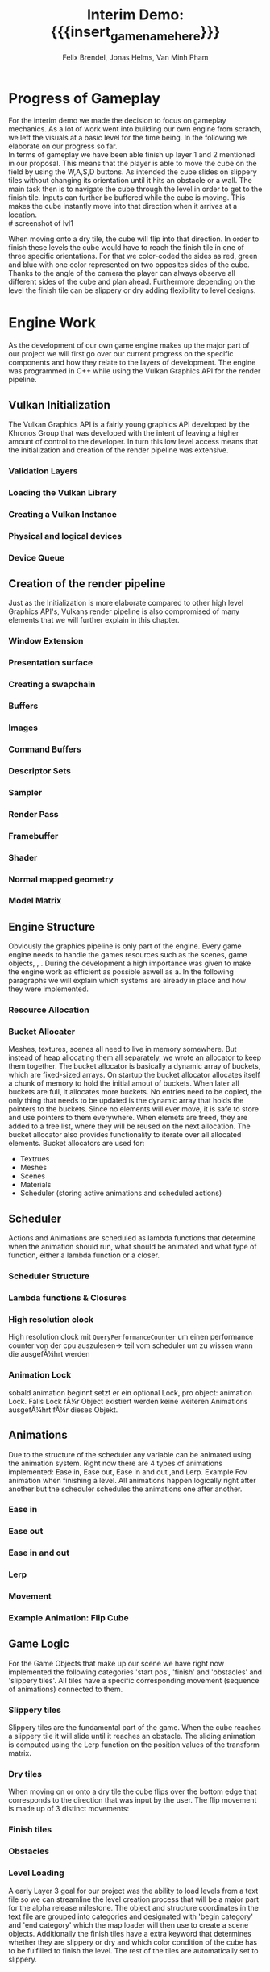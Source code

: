 * Progress of Gameplay
# mention layers of developement?
For the interim demo we made the decision to focus on gameplay mechanics. As a lot of work went into building 
our own engine from scratch, we left the visuals at a basic level for the time being. 
In the following we elaborate on our progress so far. \\

In terms of gameplay we have been able finish up layer 1 and 2 mentioned in our proposal. 
This means that the player is able to move the cube on the field by using the W,A,S,D buttons.
As intended the cube slides on slippery tiles without changing its orientation until it hits an obstacle or a 
wall. The main task then is to navigate the cube through the level in order to get to the finish tile.
Inputs can further be buffered while the cube is moving. This makes the cube instantly move into
that direction when it arrives at a location.\\
# screenshot of lvl1
#+caption: Sample Level 1 including the movable cube, the red finish tile and brown obstacle tiles
#+name: Fig:Lvl1
#+attr_latex: :options [htbp] :width 0.6\textwidth
#+begin_figure 
#+begin_center
#+name: Fig:Level1
 [[../images/lvl1.png]] 
#+end_center
#+end_figure
When moving onto a dry tile, the cube will flip into that direction. In order to finish 
these levels the cube would have to reach the finish tile in one of three specific orientations.
For that we color-coded the sides as red, green and blue with one color represented on two opposites 
sides of the cube. Thanks to the angle of the camera the player can always observe all different sides of the cube
and plan ahead.
Furthermore depending on the level the finish tile can be slippery or dry adding flexibility to level
designs.
# here would be a screenshot of lvl2, if I had one
* Engine Work
As the development of our own game engine makes up the major part of our project
we will first go over our current progress on the specific components and how
they relate to the layers of development. The engine was programmed in C++ while
using the Vulkan Graphics API for the render pipeline.
** Vulkan Initialization
The Vulkan Graphics API is a fairly young graphics API developed by the Khronos
Group that was developed with the intent of leaving a higher amount of control
to the developer. In turn this low level access means that the initialization
and creation of the render pipeline was extensive.
*** Validation Layers
*** Loading the Vulkan  Library
*** Creating a Vulkan Instance
*** Physical and logical devices
*** Device Queue
** Creation of the render pipeline
Just as the Initialization is more elaborate compared to other high level
Graphics API's, Vulkans render pipeline is also compromised of many elements
that we will further explain in this chapter.
*** Window Extension
*** Presentation surface
*** Creating a swapchain
*** Buffers
*** Images
*** Command Buffers
*** Descriptor Sets
*** Sampler
*** Render Pass
*** Framebuffer
*** Shader
*** Normal mapped geometry
*** Model Matrix
** Engine Structure
Obviously the graphics pipeline is only part of the engine. Every game engine
needs to handle the games resources such as the scenes, game objects, , . During
the development a high importance was given to make the engine work as efficient
as possible aswell as a. In the following paragraphs we will explain which
systems are already in place and how they were implemented.
*** Resource Allocation
*** Bucket Allocater
Meshes, textures, scenes all need to live in memory somewhere. But instead of
heap allocating them all separately, we wrote an allocator to keep them
together. The bucket allocator is basically a dynamic array of buckets, which
are fixed-sized arrays. On startup the bucket allocator allocates itself a chunk
of memory to hold the initial amout of buckets. When later all buckets are full,
it allocates more buckets. No entries need to be copied, the only thing that
needs to be updated is the dynamic array that holds the pointers to the buckets.
Since no elements will ever move, it is safe to store and use pointers to them
everywhere. When elemets are freed, they are added to a free list, where they
will be reused on the next allocation. The bucket allocator also provides
functionality to iterate over all allocated elements. Bucket allocators are used
for:

 - Textrues
 - Meshes
 - Scenes
 - Materials
 - Scheduler (storing active animations and scheduled actions)

** Scheduler
Actions and Animations are scheduled as lambda functions that determine when the
animation should run, what should be animated and what type of function, either
a lambda function or a closer.
*** Scheduler Structure
*** Lambda functions & Closures
*** High resolution clock
High resolution clock mit =QueryPerformanceCounter= um einen performance counter
von der cpu auszulesen-> teil vom scheduler um zu wissen wann die ausgefÃ¼hrt
werden
*** Animation Lock
sobald animation beginnt setzt er ein optional Lock, pro object: animation Lock.
Falls Lock fÃ¼r Object existiert werden keine weiteren Animations ausgefÃ¼hrt fÃ¼r
dieses Objekt.
** Animations
Due to the structure of the scheduler any variable can be animated using the
animation system. Right now there are 4 types of animations implemented: Ease
in, Ease out, Ease in and out ,and Lerp. Example Fov animation when finishing a
level. All animations happen logically right after another but the scheduler
schedules the animations one after another.
*** Ease in
*** Ease out
*** Ease in and out
*** Lerp
*** Movement
*** Example Animation: Flip Cube
** Game Logic
For the Game Objects that make up our scene we have right now implemented the
following categories 'start pos', 'finish' and 'obstacles' and 'slippery tiles'.
All tiles have a specific corresponding movement (sequence of animations)
connected to them.
*** Slippery tiles
Slippery tiles are the fundamental part of the game. When the cube reaches a
slippery tile it will slide until it reaches an obstacle. The sliding animation
is computed using the Lerp function on the position values of the transform
matrix.
*** Dry tiles
When moving on or onto a dry tile the cube flips over the bottom edge that
corresponds to the direction that was input by the user. The flip movement is
made up of 3 distinct movements:
*** Finish tiles
*** Obstacles
*** Level Loading
A early Layer 3 goal for our project was the ability to load levels from a text
file so we can streamline the level creation process that will be a major part
for the alpha release milestone. The object and structure coordinates in the
text file are grouped into categories and designated with 'begin category' and
'end category' which the map loader will then use to create a scene objects.
Additionally the finish tiles have a extra keyword that determines whether they
are slippery or dry and which color condition of the cube has to be fulfilled to
finish the level. The rest of the tiles are automatically set to slippery.
* Game Demo
# tbh keine Ahnung was da rein soll
* Challenges & Design Revisions
# Minh: Vielleicht zum Thema Input Buffering oder Level Loading?
When implementing the gameplay mechanics we encountered minor issues which were resolved
rather quickly. The win condition as well as the different behaviors of the cube when reaching
specific tiles in itself were not our biggest challenges either. \\
Our main concerns were all in regards to the implementation of the engine.

* Meta Info                                                        :noexport:
#+options: html-postamble:nil toc:nil title:nil
#+macro: insert_game_name_here qubi
#+macro: insert_team_name_here FünfKopf

#+author: Felix Brendel, Jonas Helms, Van Minh Pham
#+title: Interim Demo: {{{insert_game_name_here}}}

#+latex_header: \input{latex.tex}

